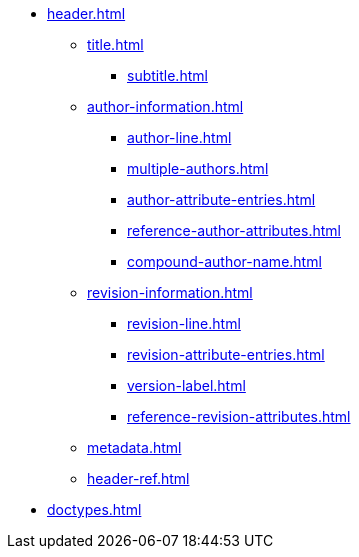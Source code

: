 * xref:header.adoc[]
** xref:title.adoc[]
*** xref:subtitle.adoc[]
** xref:author-information.adoc[]
*** xref:author-line.adoc[]
*** xref:multiple-authors.adoc[]
*** xref:author-attribute-entries.adoc[]
*** xref:reference-author-attributes.adoc[]
*** xref:compound-author-name.adoc[]
** xref:revision-information.adoc[]
*** xref:revision-line.adoc[]
*** xref:revision-attribute-entries.adoc[]
*** xref:version-label.adoc[]
*** xref:reference-revision-attributes.adoc[]
** xref:metadata.adoc[]
** xref:header-ref.adoc[]
* xref:doctypes.adoc[]
